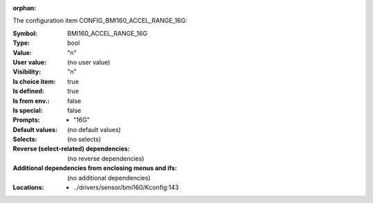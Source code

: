 :orphan:

.. title:: BMI160_ACCEL_RANGE_16G

.. option:: CONFIG_BMI160_ACCEL_RANGE_16G:
.. _CONFIG_BMI160_ACCEL_RANGE_16G:

The configuration item CONFIG_BMI160_ACCEL_RANGE_16G:

:Symbol:           BMI160_ACCEL_RANGE_16G
:Type:             bool
:Value:            "n"
:User value:       (no user value)
:Visibility:       "n"
:Is choice item:   true
:Is defined:       true
:Is from env.:     false
:Is special:       false
:Prompts:

 *  "16G"
:Default values:
 (no default values)
:Selects:
 (no selects)
:Reverse (select-related) dependencies:
 (no reverse dependencies)
:Additional dependencies from enclosing menus and ifs:
 (no additional dependencies)
:Locations:
 * ../drivers/sensor/bmi160/Kconfig:143